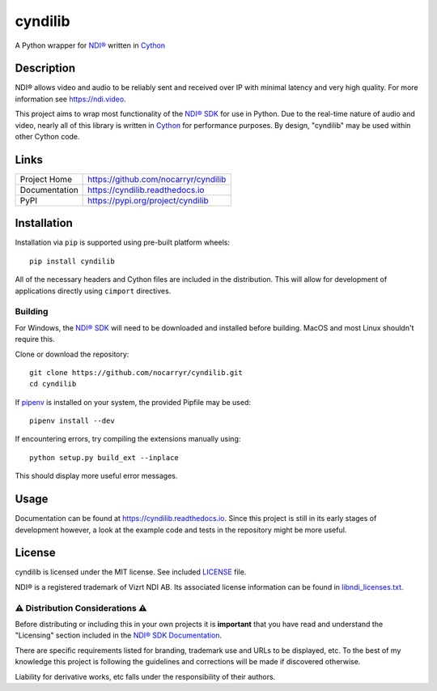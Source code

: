 cyndilib
########

A Python wrapper for `NDI®`_ written in `Cython`_


Description
***********

NDI® allows video and audio to be reliably sent and received over IP with
minimal latency and very high quality. For more information see https://ndi.video.

This project aims to wrap most functionality of the `NDI® SDK`_ for use in
Python. Due to the real-time nature of audio and video, nearly all of this
library is written in `Cython`_ for performance purposes. By design, "cyndilib"
may be used within other Cython code.


Links
*****

.. list-table::

  * - Project Home
    - https://github.com/nocarryr/cyndilib
  * - Documentation
    - https://cyndilib.readthedocs.io
  * - PyPI
    - https://pypi.org/project/cyndilib


Installation
************

Installation via ``pip`` is supported using pre-built platform wheels::

    pip install cyndilib

All of the necessary headers and Cython files are included in the distribution.
This will allow for development of applications directly using
``cimport`` directives.


Building
========

For Windows, the `NDI® SDK`_ will need to be downloaded and installed before
building. MacOS and most Linux shouldn't require this.

Clone or download the repository::

    git clone https://github.com/nocarryr/cyndilib.git
    cd cyndilib


If `pipenv <https://pipenv.pypa.io/en/latest/>`_ is installed on your system,
the provided Pipfile may be used::

    pipenv install --dev


If encountering errors, try compiling the extensions manually using::

    python setup.py build_ext --inplace


This should display more useful error messages.


Usage
*****

Documentation can be found at https://cyndilib.readthedocs.io.
Since this project is still in its early stages of development however,
a look at the example code and tests in the repository might be more useful.


License
*******

cyndilib is licensed under the MIT license. See included `LICENSE`_ file.

NDI® is a registered trademark of Vizrt NDI AB. Its associated license
information can be found in `libndi_licenses.txt`_.


⚠ Distribution Considerations ⚠
===============================

Before distributing or including this in your own projects it is **important**
that you have read and understand the "Licensing" section included in the
`NDI® SDK Documentation`_.

There are specific requirements listed for branding, trademark use and URLs to
be displayed, etc. To the best of my knowledge this project is following the
guidelines and corrections will be made if discovered otherwise.

Liability for derivative works, etc falls under the responsibility of their authors.



.. _NDI®: https://ndi.video
.. _NDI® SDK: https://ndi.video/for-developers/ndi-sdk/
.. _NDI® SDK Documentation: https://docs.ndi.video/docs
.. _Cython: https://cython.org
.. _PyPI: https://pypi.org/
.. _LICENSE: LICENSE
.. _libndi_licenses.txt: libndi_licenses.txt
